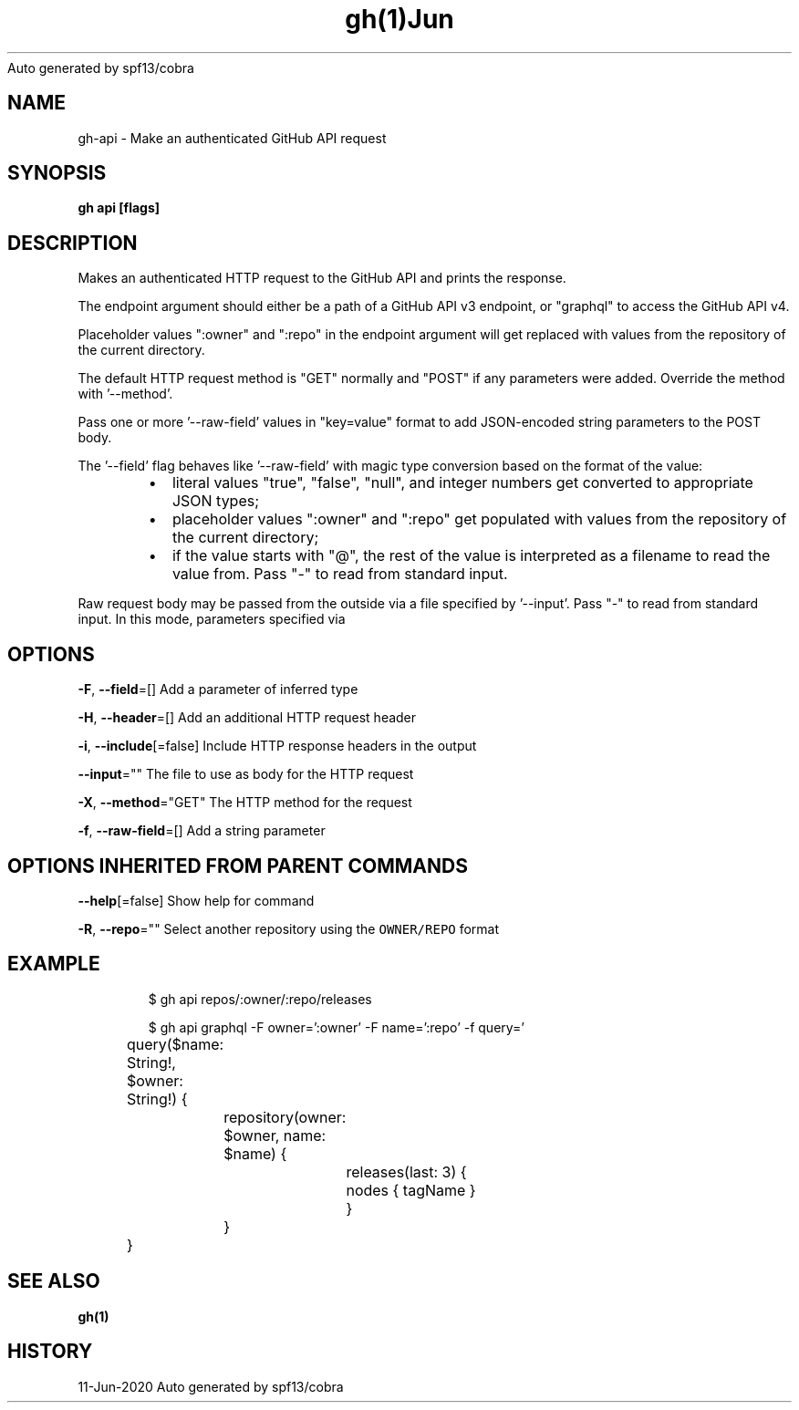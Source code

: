 .nh
.TH gh(1)Jun 2020
Auto generated by spf13/cobra

.SH NAME
.PP
gh\-api \- Make an authenticated GitHub API request


.SH SYNOPSIS
.PP
\fBgh api  [flags]\fP


.SH DESCRIPTION
.PP
Makes an authenticated HTTP request to the GitHub API and prints the response.

.PP
The endpoint argument should either be a path of a GitHub API v3 endpoint, or
"graphql" to access the GitHub API v4.

.PP
Placeholder values ":owner" and ":repo" in the endpoint argument will get replaced
with values from the repository of the current directory.

.PP
The default HTTP request method is "GET" normally and "POST" if any parameters
were added. Override the method with '\-\-method'.

.PP
Pass one or more '\-\-raw\-field' values in "key=value" format to add
JSON\-encoded string parameters to the POST body.

.PP
The '\-\-field' flag behaves like '\-\-raw\-field' with magic type conversion based
on the format of the value:

.RS
.IP \(bu 2
literal values "true", "false", "null", and integer numbers get converted to
appropriate JSON types;
.IP \(bu 2
placeholder values ":owner" and ":repo" get populated with values from the
repository of the current directory;
.IP \(bu 2
if the value starts with "@", the rest of the value is interpreted as a
filename to read the value from. Pass "\-" to read from standard input.

.RE

.PP
Raw request body may be passed from the outside via a file specified by '\-\-input'.
Pass "\-" to read from standard input. In this mode, parameters specified via
'\-\-field' flags are serialized into URL query parameters.


.SH OPTIONS
.PP
\fB\-F\fP, \fB\-\-field\fP=[]
	Add a parameter of inferred type

.PP
\fB\-H\fP, \fB\-\-header\fP=[]
	Add an additional HTTP request header

.PP
\fB\-i\fP, \fB\-\-include\fP[=false]
	Include HTTP response headers in the output

.PP
\fB\-\-input\fP=""
	The file to use as body for the HTTP request

.PP
\fB\-X\fP, \fB\-\-method\fP="GET"
	The HTTP method for the request

.PP
\fB\-f\fP, \fB\-\-raw\-field\fP=[]
	Add a string parameter


.SH OPTIONS INHERITED FROM PARENT COMMANDS
.PP
\fB\-\-help\fP[=false]
	Show help for command

.PP
\fB\-R\fP, \fB\-\-repo\fP=""
	Select another repository using the \fB\fCOWNER/REPO\fR format


.SH EXAMPLE
.PP
.RS

.nf
$ gh api repos/:owner/:repo/releases

$ gh api graphql \-F owner=':owner' \-F name=':repo' \-f query='
	query($name: String!, $owner: String!) {
		repository(owner: $owner, name: $name) {
			releases(last: 3) {
				nodes { tagName }
			}
		}
	}
'


.fi
.RE


.SH SEE ALSO
.PP
\fBgh(1)\fP


.SH HISTORY
.PP
11\-Jun\-2020 Auto generated by spf13/cobra
